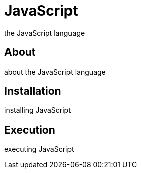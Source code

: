 = JavaScript
the JavaScript language

== About
about the JavaScript language

== Installation
installing JavaScript

== Execution
executing JavaScript
